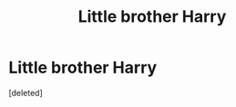 #+TITLE: Little brother Harry

* Little brother Harry
:PROPERTIES:
:Score: 1
:DateUnix: 1589487090.0
:DateShort: 2020-May-15
:FlairText: Request
:END:
[deleted]

